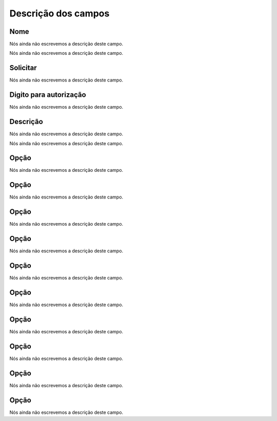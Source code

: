 .. _campaignPoll-menu-list:

**********************
Descrição dos campos
**********************



.. _campaignPoll-name:

Nome
""""

Nós ainda não escrevemos a descrição deste campo.




.. _campaignPoll-repeat:




Nós ainda não escrevemos a descrição deste campo.




.. _campaignPoll-request_authorize:

Solicitar
"""""""""

Nós ainda não escrevemos a descrição deste campo.




.. _campaignPoll-digit_authorize:

Digito para autorização
"""""""""""""""""""""""""

Nós ainda não escrevemos a descrição deste campo.




.. _campaignPoll-description:

Descrição
"""""""""""

Nós ainda não escrevemos a descrição deste campo.




.. _campaignPoll-arq_audio:




Nós ainda não escrevemos a descrição deste campo.




.. _campaignPoll-option0:

Opção
"""""""

Nós ainda não escrevemos a descrição deste campo.




.. _campaignPoll-option1:

Opção
"""""""

Nós ainda não escrevemos a descrição deste campo.




.. _campaignPoll-option2:

Opção
"""""""

Nós ainda não escrevemos a descrição deste campo.




.. _campaignPoll-option3:

Opção
"""""""

Nós ainda não escrevemos a descrição deste campo.




.. _campaignPoll-option4:

Opção
"""""""

Nós ainda não escrevemos a descrição deste campo.




.. _campaignPoll-option5:

Opção
"""""""

Nós ainda não escrevemos a descrição deste campo.




.. _campaignPoll-option6:

Opção
"""""""

Nós ainda não escrevemos a descrição deste campo.




.. _campaignPoll-option7:

Opção
"""""""

Nós ainda não escrevemos a descrição deste campo.




.. _campaignPoll-option8:

Opção
"""""""

Nós ainda não escrevemos a descrição deste campo.




.. _campaignPoll-option9:

Opção
"""""""

Nós ainda não escrevemos a descrição deste campo.



